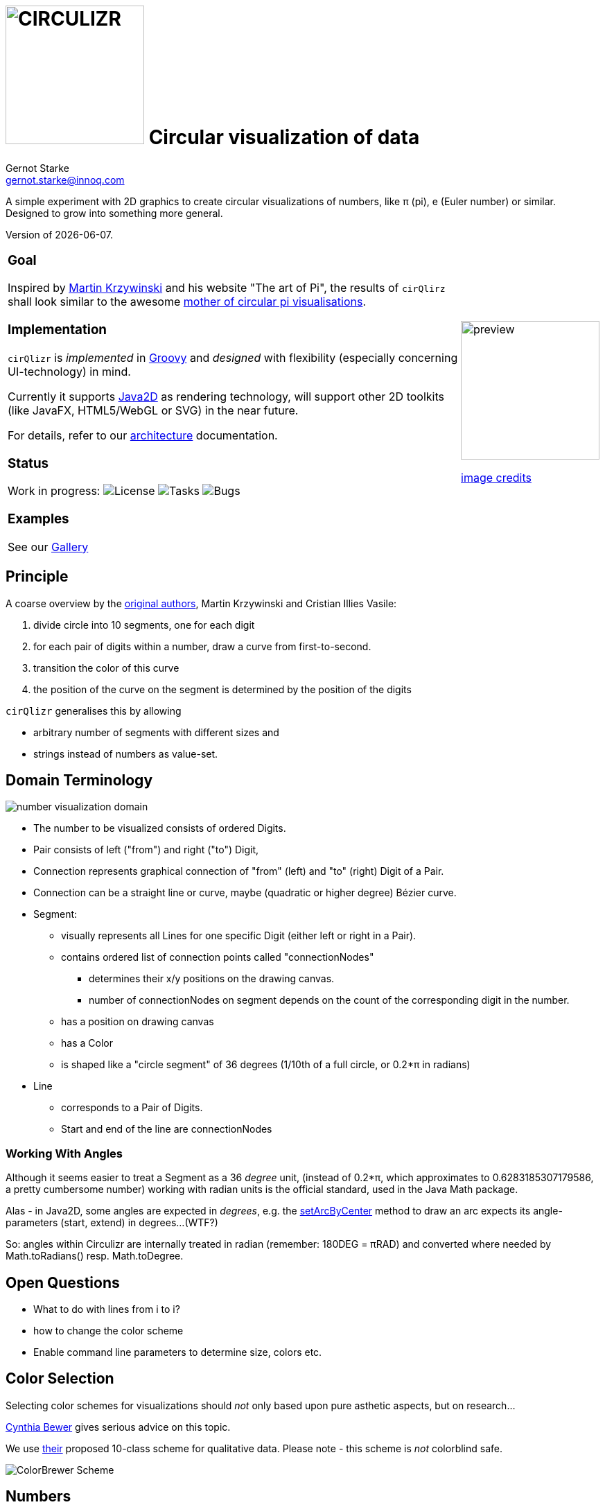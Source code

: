 = image:cirQlizr-logo.png[CIRCULIZR,200] Circular visualization of data
Gernot Starke <gernot.starke@innoq.com>
:imagesdir: ./images
:linkattrs:
:experimental:
:source-highlighter: pygments

ifdef::env-github[:outfilesuffix: .adoc]

A simple experiment with 2D graphics to create circular visualizations
of numbers, like π (pi), e (Euler number) or similar. Designed to grow
into something more general.

Version of {docdate}.


[cols="4a,1a"]
|===
|
=== Goal

Inspired by http://mkweb.bcgsc.ca/pi/art/method.mhtml[Martin Krzywinski]
and his website "The art of Pi", the results of
kbd:[cirQlirz] shall look similar to the awesome
http://thecreatorsproject.vice.com/blog/visualising-the-infinite-data-of-pie[mother
of circular pi visualisations].

=== Implementation

kbd:[cirQlizr] is _implemented_ in http://groovy-lang.org/[Groovy^] and
_designed_ with flexibility (especially concerning UI-technology) in mind.

Currently it supports
https://docs.oracle.com/javase/tutorial/2d/[Java2D] as rendering technology,
will support other 2D toolkits (like JavaFX, HTML5/WebGL or SVG)
in the near future.

For details, refer to our link:doc/asciidoc/architecture{outfilesuffix}[architecture]
documentation.

=== Status

Work in progress:
image:https://img.shields.io/github/license/gernotstarke/circulizr.svg[License]
image:https://img.shields.io/github/issues/gernotstarke/circulizr.svg[Tasks]
image:https://badge.waffle.io/gernotstarke/circulizr.svg?label=bug&title=Bugs[Bugs]

=== Examples

See our link:doc/asciidoc/gallery{outfilesuffix}[Gallery]


| image:pi-original-slice.png[preview, 200]

http://thecreatorsproject.vice.com/blog/visualising-the-infinite-data-of-pie[image credits]

|===



== Principle

A coarse overview by the
http://mkweb.bcgsc.ca/pi/art/method.mhtml[original authors],
Martin Krzywinski and Cristian Illies Vasile:

1.  divide circle into 10 segments, one for each digit
2.  for each pair of digits within a number, draw a curve from
first-to-second.
3.  transition the color of this curve
4.  the position of the curve on the segment is determined by the
position of the digits

kbd:[cirQlizr] generalises this by allowing

* arbitrary number of segments with different sizes and
* strings instead of numbers as value-set.


== Domain Terminology

image:circulizr-domain.png[number visualization domain]

* The number to be visualized consists of ordered Digits.
* Pair consists of left ("from") and right ("to") Digit,
* Connection represents graphical connection of "from" (left) and "to"
(right) Digit of a Pair.
* Connection can be a straight line or curve, maybe
(quadratic or higher degree) Bézier curve.
* Segment:
** visually represents all Lines for one specific Digit (either left or
right in a Pair).
** contains ordered list of connection points called "connectionNodes"
*** determines their x/y positions on the drawing canvas.
*** number of connectionNodes on segment depends on the count of the
corresponding digit in the number.
** has a position on drawing canvas
** has a Color
** is shaped like a "circle segment" of 36 degrees (1/10th of a full
circle, or 0.2*π in radians)
* Line
** corresponds to a Pair of Digits.
** Start and end of the line are connectionNodes


=== Working With Angles

Although it seems easier to treat a Segment as a 36 _degree_ unit,
(instead of 0.2*π, which approximates to 0.6283185307179586,
a pretty cumbersome number)
working with radian units is the official standard,
used in the Java Math package.

Alas - in Java2D, some angles are expected in __degrees__, e.g. the
https://docs.oracle.com/javase/8/docs/api/java/awt/geom/Arc2D.html#setArcByCenter-double-double-double-double-double-int-[setArcByCenter]
method to
draw an arc expects its angle-parameters (start, extend) in degrees...
(WTF?)

So: angles within Circulizr are internally treated in radian
(remember: 180DEG = πRAD)
and converted where needed by Math.toRadians() resp. Math.toDegree.

== Open Questions

* What to do with lines from i to i?
* how to change the color scheme
* Enable command line parameters to determine size, colors etc.


== Color Selection

Selecting color schemes for visualizations should _not_ only based
upon pure asthetic aspects, but on research...

http://colorbrewer2.org/[Cynthia Bewer] gives serious advice on this
topic.

We use
http://colorbrewer2.org/?type=qualitative&scheme=Paired&n=10[their]
proposed 10-class scheme for qualitative data.
Please note - this scheme is _not_ colorblind safe.

image:./ColorBrewer10ClassScheme.jpg[ColorBrewer Scheme]

== Numbers

I used the following resources for getting the numbers:

* http://www.angio.net/pi/digits.html[π (pi): Angio.net]
* http://www.math.utah.edu/~pa/math/e.html[e (Euler's number):
University of Utah]

and helped myself with a small script to convert the plain format to +
comma-separated digits useable as static ArrayList initializer: +
(see package `org.cirqlizr.domain.data.numeric`)

[source, groovy]
.Convert csv to ArrayList initializer
----
def numAsString =
"""3.1415926535 8979323846 2643383279 5028841971 6939937510
   5820974944 5923078164 0628620899 8628034825 3421170679
"""

def numAsArrayListStr = "["

def String processSingleChar( String singleC ) {
  if ( singleC.isInteger()) return singleC + ","
    else return ""
}

for(int i = 0; i < numAsString.length(); i++) {
    numAsArrayListStr +=
            processSingleChar( numAsString.charAt(i).toString())

    if ((i>0) && (i % 50) == 0) numAsArrayListStr += "\n "
}

println numAsArrayListStr
----


== Helpful Links


* There's a nice
https://www.youtube.com/watch?v=NPoj8lk9Fo4[Numberphile video] describing
these kind of graphics.

* Connections are drawn as [Bezier curves].
http://pomax.github.io/bezierinfo/[BezierInfo] is the ultimate reference
and (interactive) explanation of their practice and theory.
